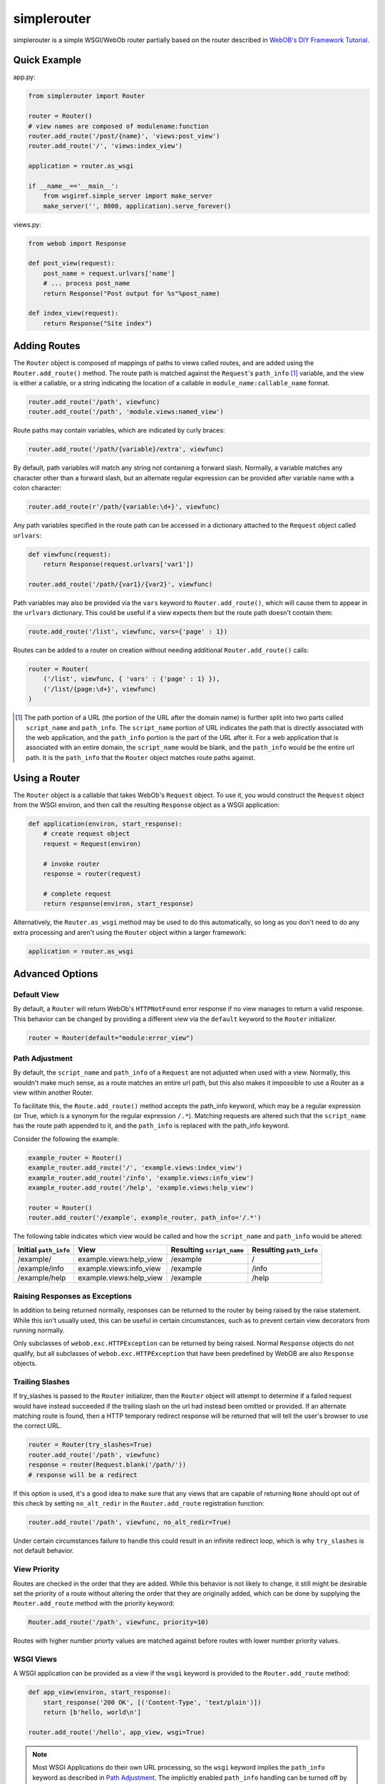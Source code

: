 
simplerouter
============

simplerouter is a simple WSGI/WebOb router partially based on
the router described in `WebOB's DIY Framework Tutorial
<http://docs.webob.org/en/latest/do-it-yourself.html>`_.

Quick Example
-------------

app.py:

.. code-block:: python

    from simplerouter import Router

    router = Router()
    # view names are composed of modulename:function
    router.add_route('/post/{name}', 'views:post_view')
    router.add_route('/', 'views:index_view')

    application = router.as_wsgi

    if __name__=='__main__':
        from wsgiref.simple_server import make_server
        make_server('', 8000, application).serve_forever()

views.py:

.. code-block:: python

    from webob import Response

    def post_view(request):
        post_name = request.urlvars['name']
        # ... process post_name
        return Response("Post output for %s"%post_name)

    def index_view(request):
        return Response("Site index")


Adding Routes
-------------

The ``Router`` object is composed of mappings of paths to views
called routes, and are added using the ``Router.add_route()``
method.  The route path is matched against the ``Request``'s 
``path_info`` [#pathinfo]_ variable, and the view is either a callable, or
a string indicating the location of a callable in
``module_name:callable_name`` format.   

.. code-block:: python

    router.add_route('/path', viewfunc)
    router.add_route('/path', 'module.views:named_view')

Route paths may contain variables, which are indicated by curly braces:

.. code-block:: python

    router.add_route('/path/{variable}/extra', viewfunc)

By default, path variables will match any string not containing a forward
slash. Normally, a variable matches any character other than a forward
slash, but an alternate regular expression can be provided after variable
name with a colon character:

.. code-block:: python

    router.add_route(r'/path/{variable:\d+}', viewfunc)

Any path variables specified in the route path can be accessed in a
dictionary attached to the ``Request`` object called ``urlvars``:

.. code-block:: python

    def viewfunc(request):
        return Response(request.urlvars['var1'])

    router.add_route('/path/{var1}/{var2}', viewfunc)

Path variables may also be provided via the ``vars`` keyword to
``Router.add_route()``, which will cause them to appear in the ``urlvars``
dictionary.  This could be useful if a view expects them but the route
path doesn't contain them:

.. code-block:: python

    route.add_route('/list', viewfunc, vars={'page' : 1})

Routes can be added to a router on creation without needing additional
``Router.add_route()`` calls:

.. code-block:: python

    router = Router(
        ('/list', viewfunc, { 'vars' : {'page' : 1} }),
        ('/list/{page:\d+}', viewfunc)
    )

.. [#pathinfo] The path portion of a URL (the portion of the URL after the
    domain name) is further split into two parts called ``script_name``
    and ``path_info``.  The ``script_name`` portion of URL indicates the path
    that is directly associated with the web application, and the
    ``path_info`` portion is the part of the URL after it.  For a web
    application that is associated with an entire domain, the ``script_name``
    would be blank, and the ``path_info`` would be the entire url path.
    It is the ``path_info`` that the ``Router`` object matches route
    paths against.

Using a Router
--------------

The ``Router`` object is a callable that takes WebOb's ``Request``
object.  To use it, you would construct the ``Request`` object
from the WSGI environ, and then call the resulting ``Response``
object as a WSGI application:

.. code-block:: python

    def application(environ, start_response):
        # create request object
        request = Request(environ)

        # invoke router
        response = router(request)

        # complete request
        return response(environ, start_response)        

Alternatively, the ``Router.as_wsgi`` method may be used to do this
automatically, so long as you don't need to do any extra processing
and aren't using the ``Router`` object within a larger framework:

.. code-block:: python

    application = router.as_wsgi


Advanced Options
----------------

Default View
............

By default, a ``Router`` will return WebOb's ``HTTPNotFound`` error response if
no view manages to return a valid response.  This behavior can be changed
by providing a different view via the ``default`` keyword to the
``Router`` initializer.

.. code-block:: python

    router = Router(default="module:error_view")


Path Adjustment
...............

By default, the ``script_name`` and ``path_info`` of a ``Request`` are not
adjusted when used with a view.  Normally, this wouldn't make much sense,
as a route matches an entire url path, but this also makes it impossible
to use a Router as a view within another Router.

To facilitate this, the ``Route.add_route()`` method accepts the path_info
keyword, which may be a regular expression (or True, which is a synonym for
the regular expression ``/.*``). Matching requests are altered such that 
the ``script_name`` has the route path appended to it, and the ``path_info``
is replaced with the path_info keyword.

Consider the following the example:

.. code-block:: python

    example_router = Router()
    example_router.add_route('/', 'example.views:index_view')
    example_router.add_route('/info', 'example.views:info_view')
    example_router.add_route('/help', 'example.views:help_view')

    router = Router()
    router.add_router('/example', example_router, path_info='/.*')

The following table indicates which view would be called and how the
``script_name`` and ``path_info`` would be altered:

====================== ======================== ========================= =======================
Initial ``path_info``  View                     Resulting ``script_name`` Resulting ``path_info``
====================== ======================== ========================= =======================
/example/              example.views:help_view  /example                  /
/example/info          example.views:info_view  /example                  /info
/example/help          example.views:help_view  /example                  /help
====================== ======================== ========================= =======================


Raising Responses as Exceptions
...............................

In addition to being returned normally, responses can be returned to
the router by being raised by the raise statement. While this isn't
usually used, this can be useful in certain circumstances, such as to
prevent certain view decorators from running normally.

Only subclasses of ``webob.exc.HTTPException`` can be returned by
being raised.  Normal ``Response`` objects do not qualify, but all
subclasses of ``webob.exc.HTTPException`` that have been predefined
by WebOB are also ``Response`` objects.

Trailing Slashes
................

If try_slashes is passed to the ``Router`` initializer, then the ``Router`` 
object will attempt to determine if a failed request would have instead
succeeded if the trailing slash on the url had instead been omitted or
provided.  If an alternate matching route is found, then a HTTP temporary
redirect response will be returned that will tell the user's browser to
use the correct URL.

.. code-block:: python

    router = Router(try_slashes=True)
    router.add_route('/path', viewfunc)
    response = router(Request.blank('/path/'))
    # response will be a redirect

If this option is used, it's a good idea to make sure that any views
that are capable of returning ``None`` should opt out of this check
by setting ``no_alt_redir`` in the ``Router.add_route`` registration
function:

.. code-block:: python

    router.add_route('/path', viewfunc, no_alt_redir=True)

Under certain circumstances failure to handle this could result in an
infinite redirect loop, which is why ``try_slashes`` is not default behavior.


View Priority
.............

Routes are checked in the order that they are added.  While this behavior
is not likely to change, it still might be desirable set the priority of
a route without altering the order that they are originally added, which
can be done by supplying the ``Router.add_route`` method with the
priority keyword:

.. code-block:: python

    Router.add_route('/path', viewfunc, priority=10)

Routes with higher number priorty values are matched against before routes
with lower number priority values.


WSGI Views
..........

A WSGI application can be provided as a view if the ``wsgi`` keyword is
provided to the ``Router.add_route`` method:

.. code-block:: python

    def app_view(environ, start_response):
        start_response('200 OK', [('Content-Type', 'text/plain')])
        return [b'hello, world\n']
    
    router.add_route('/hello', app_view, wsgi=True)

.. Note::
    Most WSGI Applications do their own URL processing, so the ``wsgi`` keyword
    implies the ``path_info`` keyword as described in `Path Adjustment`_.  The
    implicitly enabled ``path_info`` handling can be turned off by passing
    ``path_info=False`` to ``Router.add_route()``.


Further Reading
---------------

* `PEP3333 (WSGI Specification) <http://www.python.org/dev/peps/pep-3333/>`_
* `WebOb documentation <http://webob.readthedocs.org/en/latest/>`_
